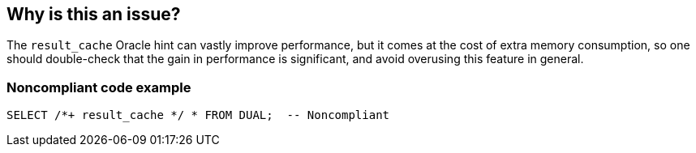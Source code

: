 == Why is this an issue?

The ``++result_cache++`` Oracle hint can vastly improve performance, but it comes at the cost of extra memory consumption, so one should double-check that the gain in performance is significant, and avoid overusing this feature in general.


=== Noncompliant code example

[source,sql]
----
SELECT /*+ result_cache */ * FROM DUAL;  -- Noncompliant
----


ifdef::env-github,rspecator-view[]

'''
== Implementation Specification
(visible only on this page)

=== Message

Review this result_cache hint usage to ensure the performance benefits outweigh the memory cost.


endif::env-github,rspecator-view[]
